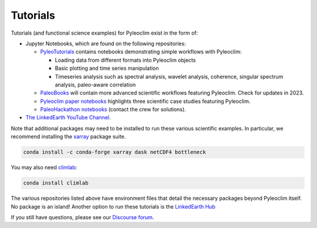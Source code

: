 .. _tutorials:

Tutorials
=========

Tutorials (and functional science examples) for Pyleoclim exist in the form of:

* Jupyter Notebooks, which are found on the following repositories:

  * `PyleoTutorials <http://linked.earth/PyleoTutorials/>`_ contains notebooks demonstrating simple workflows with Pyleoclim:

    * Loading data from different formats into Pyleoclim objects

    * Basic plotting and time series manipulation

    * Timeseries analysis such as spectral analysis, wavelet analysis, coherence, singular spectrum analysis, paleo-aware correlation

  * `PaleoBooks <https://github.com/LinkedEarth/PaleoBooks>`_ will contain more advanced scientific workflows featuring Pyleoclim. Check for updates in 2023.

  * `Pyleoclim paper notebooks <https://github.com/LinkedEarth/PyleoclimPaper>`_ highlights three scientific case studies featuring Pyleoclim.

  * `PaleoHackathon notebooks <https://github.com/LinkedEarth/paleoHackathon>`_ (contact the crew for solutions).

* `The LinkedEarth YouTube Channel <https://www.youtube.com/playlist?list=PL93NbaRnKAuF4WpIQf-4y_U4lo-GqcrcW>`_.

Note that additional packages may need to be installed to run these various scientific examples. In particular, we recommend installing the `xarray <https://docs.xarray.dev/en/stable/getting-started-guide/installing.html>`_ package suite.

.. code-block:: bash

  conda install -c conda-forge xarray dask netCDF4 bottleneck

You may also need `climlab <https://climlab.readthedocs.io/en/latest/>`_:

.. code-block:: bash

  conda install climlab

The various repositories listed above have environment files that detail the necessary packages beyond Pyleoclim itself. No package is an island! Another option to run these tutorials is the `LinkedEarth Hub <http://linked.earth/research_hub.html>`_

If you still have questions, please see our  `Discourse forum <https://discourse.linked.earth>`_.
